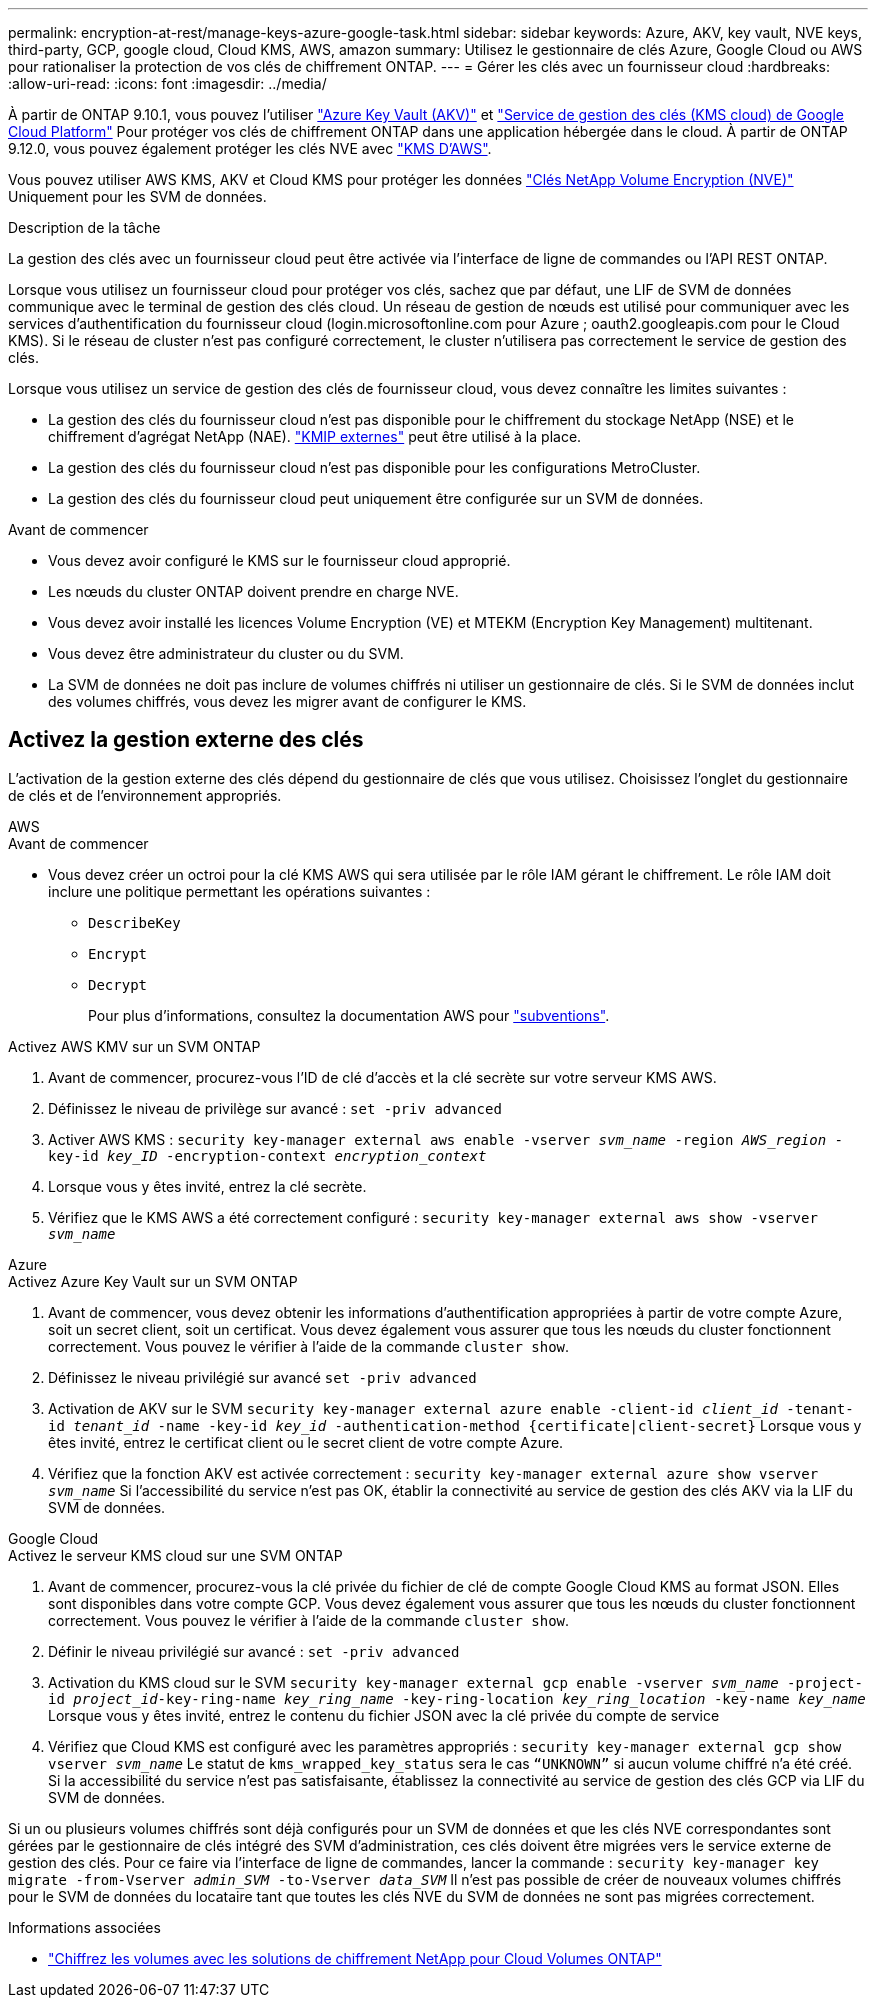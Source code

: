 ---
permalink: encryption-at-rest/manage-keys-azure-google-task.html 
sidebar: sidebar 
keywords: Azure, AKV, key vault, NVE keys, third-party, GCP, google cloud, Cloud KMS, AWS, amazon 
summary: Utilisez le gestionnaire de clés Azure, Google Cloud ou AWS pour rationaliser la protection de vos clés de chiffrement ONTAP. 
---
= Gérer les clés avec un fournisseur cloud
:hardbreaks:
:allow-uri-read: 
:icons: font
:imagesdir: ../media/


[role="lead"]
À partir de ONTAP 9.10.1, vous pouvez l'utiliser link:https://docs.microsoft.com/en-us/azure/key-vault/general/basic-concepts["Azure Key Vault (AKV)"^] et link:https://cloud.google.com/kms/docs["Service de gestion des clés (KMS cloud) de Google Cloud Platform"^] Pour protéger vos clés de chiffrement ONTAP dans une application hébergée dans le cloud. À partir de ONTAP 9.12.0, vous pouvez également protéger les clés NVE avec link:https://docs.aws.amazon.com/kms/latest/developerguide/overview.html["KMS D'AWS"^].

Vous pouvez utiliser AWS KMS, AKV et Cloud KMS pour protéger les données link:configure-netapp-volume-encryption-concept.html["Clés NetApp Volume Encryption (NVE)"] Uniquement pour les SVM de données.

.Description de la tâche
La gestion des clés avec un fournisseur cloud peut être activée via l'interface de ligne de commandes ou l'API REST ONTAP.

Lorsque vous utilisez un fournisseur cloud pour protéger vos clés, sachez que par défaut, une LIF de SVM de données communique avec le terminal de gestion des clés cloud. Un réseau de gestion de nœuds est utilisé pour communiquer avec les services d'authentification du fournisseur cloud (login.microsoftonline.com pour Azure ; oauth2.googleapis.com pour le Cloud KMS). Si le réseau de cluster n'est pas configuré correctement, le cluster n'utilisera pas correctement le service de gestion des clés.

Lorsque vous utilisez un service de gestion des clés de fournisseur cloud, vous devez connaître les limites suivantes :

* La gestion des clés du fournisseur cloud n'est pas disponible pour le chiffrement du stockage NetApp (NSE) et le chiffrement d'agrégat NetApp (NAE). link:enable-external-key-management-96-later-nve-task.html["KMIP externes"] peut être utilisé à la place.
* La gestion des clés du fournisseur cloud n'est pas disponible pour les configurations MetroCluster.
* La gestion des clés du fournisseur cloud peut uniquement être configurée sur un SVM de données.


.Avant de commencer
* Vous devez avoir configuré le KMS sur le fournisseur cloud approprié.
* Les nœuds du cluster ONTAP doivent prendre en charge NVE.
* Vous devez avoir installé les licences Volume Encryption (VE) et MTEKM (Encryption Key Management) multitenant.
* Vous devez être administrateur du cluster ou du SVM.
* La SVM de données ne doit pas inclure de volumes chiffrés ni utiliser un gestionnaire de clés. Si le SVM de données inclut des volumes chiffrés, vous devez les migrer avant de configurer le KMS.




== Activez la gestion externe des clés

L'activation de la gestion externe des clés dépend du gestionnaire de clés que vous utilisez. Choisissez l'onglet du gestionnaire de clés et de l'environnement appropriés.

[role="tabbed-block"]
====
.AWS
--
.Avant de commencer
* Vous devez créer un octroi pour la clé KMS AWS qui sera utilisée par le rôle IAM gérant le chiffrement. Le rôle IAM doit inclure une politique permettant les opérations suivantes :
+
** `DescribeKey`
** `Encrypt`
** `Decrypt`
+
Pour plus d'informations, consultez la documentation AWS pour link:https://docs.aws.amazon.com/kms/latest/developerguide/concepts.html#grant["subventions"^].




.Activez AWS KMV sur un SVM ONTAP
. Avant de commencer, procurez-vous l'ID de clé d'accès et la clé secrète sur votre serveur KMS AWS.
. Définissez le niveau de privilège sur avancé :
`set -priv advanced`
. Activer AWS KMS :
`security key-manager external aws enable -vserver _svm_name_ -region _AWS_region_ -key-id _key_ID_ -encryption-context _encryption_context_`
. Lorsque vous y êtes invité, entrez la clé secrète.
. Vérifiez que le KMS AWS a été correctement configuré :
`security key-manager external aws show -vserver _svm_name_`


--
.Azure
--
.Activez Azure Key Vault sur un SVM ONTAP
. Avant de commencer, vous devez obtenir les informations d'authentification appropriées à partir de votre compte Azure, soit un secret client, soit un certificat.
Vous devez également vous assurer que tous les nœuds du cluster fonctionnent correctement. Vous pouvez le vérifier à l'aide de la commande `cluster show`.
. Définissez le niveau privilégié sur avancé
`set -priv advanced`
. Activation de AKV sur le SVM
`security key-manager external azure enable -client-id _client_id_ -tenant-id _tenant_id_ -name -key-id _key_id_ -authentication-method {certificate|client-secret}`
Lorsque vous y êtes invité, entrez le certificat client ou le secret client de votre compte Azure.
. Vérifiez que la fonction AKV est activée correctement :
`security key-manager external azure show vserver _svm_name_`
Si l'accessibilité du service n'est pas OK, établir la connectivité au service de gestion des clés AKV via la LIF du SVM de données.


--
.Google Cloud
--
.Activez le serveur KMS cloud sur une SVM ONTAP
. Avant de commencer, procurez-vous la clé privée du fichier de clé de compte Google Cloud KMS au format JSON. Elles sont disponibles dans votre compte GCP.
Vous devez également vous assurer que tous les nœuds du cluster fonctionnent correctement. Vous pouvez le vérifier à l'aide de la commande `cluster show`.
. Définir le niveau privilégié sur avancé :
`set -priv advanced`
. Activation du KMS cloud sur le SVM
`security key-manager external gcp enable -vserver _svm_name_ -project-id _project_id_-key-ring-name _key_ring_name_ -key-ring-location _key_ring_location_ -key-name _key_name_`
Lorsque vous y êtes invité, entrez le contenu du fichier JSON avec la clé privée du compte de service
. Vérifiez que Cloud KMS est configuré avec les paramètres appropriés :
`security key-manager external gcp show vserver _svm_name_`
Le statut de `kms_wrapped_key_status` sera le cas `“UNKNOWN”` si aucun volume chiffré n'a été créé.
Si la accessibilité du service n'est pas satisfaisante, établissez la connectivité au service de gestion des clés GCP via LIF du SVM de données.


--
====
Si un ou plusieurs volumes chiffrés sont déjà configurés pour un SVM de données et que les clés NVE correspondantes sont gérées par le gestionnaire de clés intégré des SVM d'administration, ces clés doivent être migrées vers le service externe de gestion des clés. Pour ce faire via l'interface de ligne de commandes, lancer la commande :
`security key-manager key migrate -from-Vserver _admin_SVM_ -to-Vserver _data_SVM_`
Il n'est pas possible de créer de nouveaux volumes chiffrés pour le SVM de données du locataire tant que toutes les clés NVE du SVM de données ne sont pas migrées correctement.

.Informations associées
* link:https://docs.netapp.com/us-en/cloud-manager-cloud-volumes-ontap/task-encrypting-volumes.html["Chiffrez les volumes avec les solutions de chiffrement NetApp pour Cloud Volumes ONTAP"^]

